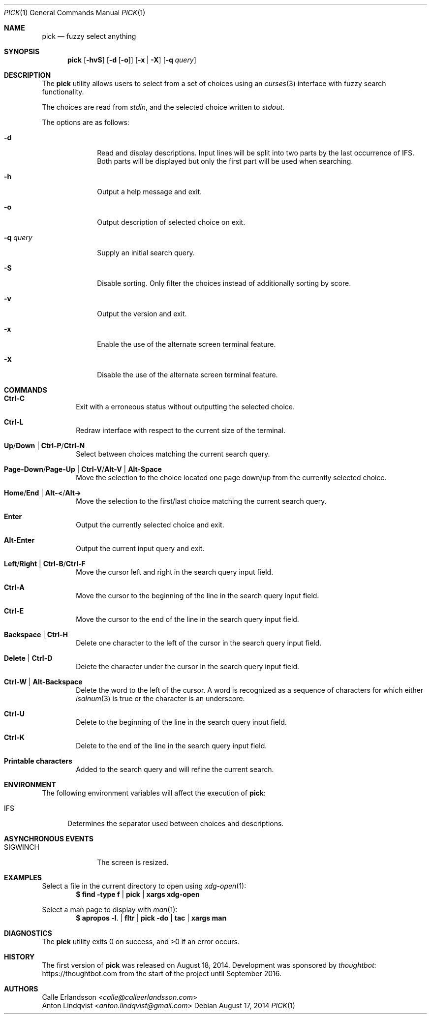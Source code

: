 .Dd August 17, 2014
.Dt PICK 1
.Os
.Sh NAME
.Nm pick
.Nd fuzzy select anything
.Sh SYNOPSIS
.Nm
.Op Fl hvS
.Op Fl d Op Fl o
.Op Fl x | Fl X
.Op Fl q Ar query
.Sh DESCRIPTION
The
.Nm
utility allows users to select from a set of choices using an
.Xr curses 3
interface with fuzzy search functionality.
.Pp
The choices are read from
.Pa stdin ,
and the selected choice written to
.Pa stdout .
.Pp
The options are as follows:
.Bl -tag -width "-q query"
.It Fl d
Read and display descriptions.
Input lines will be split into two parts by the last occurrence of
.Ev IFS .
Both parts will be displayed but only the first part will be used when
searching.
.It Fl h
Output a help message and exit.
.It Fl o
Output description of selected choice on exit.
.It Fl q Ar query
Supply an initial search query.
.It Fl S
Disable sorting.
Only filter the choices instead of additionally sorting by score.
.It Fl v
Output the version and exit.
.It Fl x
Enable the use of the alternate screen terminal feature.
.It Fl X
Disable the use of the alternate screen terminal feature.
.El
.Sh COMMANDS
.Bl -tag -width XXXX
.It Ic Ctrl-C
Exit with a erroneous status without outputting the selected choice.
.It Ic Ctrl-L
Redraw interface with respect to the current size of the terminal.
.It Ic Up Ns / Ns Ic Down | Ic Ctrl-P Ns / Ns Ic Ctrl-N
Select between choices matching the current search query.
.It Ic Page-Down Ns / Ns Ic Page-Up | Ic Ctrl-V Ns / Ns Ic Alt-V | Ic Alt-Space
Move the selection to the choice located one page down/up from the currently
selected choice.
.It Ic Home Ns / Ns Ic End | Ic Alt-< Ns / Ns Ic Alt->
Move the selection to the first/last choice matching the current search query.
.It Ic Enter
Output the currently selected choice and exit.
.It Ic Alt-Enter
Output the current input query and exit.
.It Ic Left Ns / Ns Ic Right | Ic Ctrl-B Ns / Ns Ic Ctrl-F
Move the cursor left and right in the search query input field.
.It Ic Ctrl-A
Move the cursor to the beginning of the line in the search query input field.
.It Ic Ctrl-E
Move the cursor to the end of the line in the search query input field.
.It Ic Backspace | Ctrl-H
Delete one character to the left of the cursor in the search query input field.
.It Ic Delete | Ctrl-D
Delete the character under the cursor in the search query input field.
.It Ic Ctrl-W | Alt-Backspace
Delete the word to the left of the cursor.
A word is recognized as a sequence of characters for which either
.Xr isalnum 3
is true or the character is an underscore.
.It Ic Ctrl-U
Delete to the beginning of the line in the search query input field.
.It Ic Ctrl-K
Delete to the end of the line in the search query input field.
.It Ic Printable characters
Added to the search query and will refine the current search.
.El
.Sh ENVIRONMENT
The following environment variables will affect the execution of
.Nm pick :
.Bl -tag -width IFS
.It Ev IFS
Determines the separator used between choices and descriptions.
.El
.Sh ASYNCHRONOUS EVENTS
.Bl -tag -width "SIGWINCH"
.It Dv SIGWINCH
The screen is resized.
.El
.Sh EXAMPLES
Select a file in the current directory to open using
.Xr xdg-open 1 :
.Dl $ find -type f | pick | xargs xdg-open
.Pp
Select a man page to display with
.Xr man 1 :
.Dl $ apropos -l . | fltr | pick -do | tac | xargs man
.Sh DIAGNOSTICS
.Ex -std
.Sh HISTORY
The first version of
.Nm
was released on August 18, 2014.
Development was sponsored by
.Lk https://thoughtbot.com thoughtbot
from the start of the project until September 2016.
.Sh AUTHORS
.An Calle Erlandsson Aq Mt calle@calleerlandsson.com
.An Anton Lindqvist Aq Mt anton.lindqvist@gmail.com
